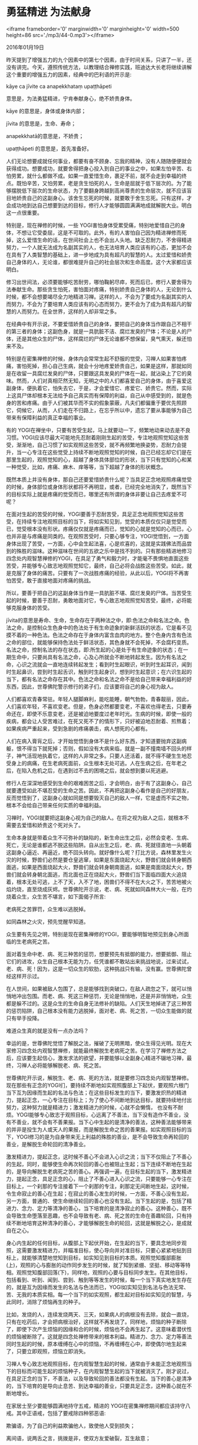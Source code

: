 * 勇猛精进 为法献身

<iframe frameborder='0' marginwidth='0' marginheight='0' width=500 height=86 src='./mp3/44-0.mp3'></iframe>

2016年01月19日

昨天提到了增强五力的九个因素中的第七个因素，由于时间关系，只讲了一半，还没有讲完。今天，遵照传统方法，以教理结合禅修实践，班迪达大长老将继续讲解这个重要的增强五力的因素，经典中的巴利语的开示是:

kāye ca jīvite ca anapekkhataṃ upaṭṭhāpeti

意思是，为法勇猛精进，宁肯奉献身心，绝不娇贵身体。

kāye 的意思是，身体或身体内部；

jīvita 的意思是，生命、寿命；

anapekkhatā的意思是，不娇贵；

upaṭṭhāpeti 的意思是，首先准备好。

人们无论想要成就任何事业，都要有奋不顾身、忘我的精神，没有人随随便便就会获得成功。想要成功，就要舍得把身心投入到自己的事业之中，如果左怕辛苦、右怕劳累，就什么都做不成。如果一直爱惜生命，裹足不前，就不会走到幸福的终点。既怕辛苦，又怕劳累，老是贪生怕死的人，生命是屈就于低下层次的。为了能够摆脱低下层次的生命状态，为了要翻身跨越到高尚尊贵的生命层次，就不应该盲目地娇贵自己的这副身心。该舍生忘死的时候，就要敢于舍生忘死。只有这样，才会成功地到达自己想要到达的目标，修行人才能够圆圆满满地成就解脱大业。明白这一点很重要。

特别是，现在禅修的时候，一些 YOGI害怕身体受累受痛，特别地爱惜自己的身体，不想让它受委屈，这是不可取的。此外，有的人害怕自己因为精进禅修而死掉，这么爱惜生命的话，在世间社会上也不会出人头地。缺乏忍耐力，不舍得精进努力，一个人就无法成为名副其实的人，也无法培育人类应该有的心态，更加不会在具有了人类智慧的基础上，进一步地成为具有超凡的智慧的人。太过爱惜和娇贵自己身体的人，无论谁，都很难提升自己的社会层次和生命高度。这个大家都应该明白。

[[./img/44-0.jpeg]]

修习出世间法，必须要能够吃苦耐劳，哪怕鞠躬尽瘁，死而后已，修行人要舍得为法奉献生命。那些贪生怕死，害怕面对疼痛，特别娇贵自己身体的人，无论到什么时候，都不会想要竭尽全力地精进习禅。这样的人，不会为了要成为名副其实的人而努力，不会为了要培育人类应该有的心态而努力，更不会为了成为具有超凡的智慧的人而努力。在全世界，这样的人却非常之多。

在经典中有开示说，不要爱惜娇贵自己的身体，要把自己的身体当作跟自己不相干的第三者的身体；这副色身，就是一具肮脏不洁、腐烂发臭的尸体；不论是人的尸体，还是其他众生的尸体，这样腐烂的尸体无论谁都不想保留，臭气熏天，躲还怕来不及。

特别是在密集禅修的时候，身体内会常常生起不舒服的觉受，习禅人如果害怕疼痛，害怕死掉，担心自己生病，就会十分地疼爱娇贵自己，如果是这样，那就如同是在收留一具腐烂发臭的尸体，只要跟这具发臭的尸体在一起，就沾染上了它的臭味。然而，人们对真相茫然无知，无明之中的人们都喜爱自己的身体，由于喜爱这副身体，便执着它，怕失去它，于是，才会爱惜它、疼爱它、娇贵它。然而，实际上这具尸体却根本无法给予自己真实而有保障的利益，自己从中感受到的，就是色身的苦和疼痛。由于人们被其华而不实的假象蒙蔽，凡夫们都偏重于要优先照顾它，伺候它，从而，人们走在不归路上，在忘乎所以中，遗忘了要从事能够为自己带来有保障利益的真正幸福的事业。

有的 YOGI在禅坐中，只要有苦受生起，马上就要动一下，频繁地动来动去是不良习惯。YOGI应该尽最大可能地先忍耐着刚刚生起的苦受，专注地观照觉知这些苦受，渐渐地，自己习惯了如实观照这些苦受，就不再频繁地换姿势，忍耐力会提升，当一心专注在这些觉受上持续不断地观照觉知的时候，自己已经忘却它们是在那里生起的，观照觉知的心，超越了身体具体部位的形状，当下只有觉知的心和某一种觉受，比如，疼痛、麻木、痒等等，当下超越了身体的形状概念。

既然本质上并没有身体，那自己还要爱惜娇贵什么呢？当具足正念地观照疼痛觉受的时候，身体部位或身体形状都将不再明显，或者，已经完全地消失了，既然当下的目标实际上就是疼痛的觉受而已，哪里还有所谓的身体非要让自己去疼爱不可呢？

在面对生起的苦受的时候，YOGI要善于忍耐苦受，具足正念地观照觉知这些苦受，在持续专注地观照目标的当下，将如实知见到，觉受的本质仅仅只是觉受而已，觉受根本没有形状。疼痛仅仅就是疼痛而已，觉知的心就是觉知的心而已，心也并非是与疼痛是同类的。在观照苦受时，只要心够专注，YOGI觉悟到，一方面身体出现了苦受，一方面，心中会生起法喜，心是欢喜的，这就是实践佛法而品尝到的殊胜的滋味。这种滋味在世间的五欲之乐中是找不到的。只有那些精进地修习四念处内观智慧禅修的YOGI，在具足了勇气和毅力时，才能毫不畏惧地直面这些苦受，并能够专心致志地观照觉知它，最终，自己必将会战胜这些苦受。如此，就是克服了身体的痛苦。只要有了一次战胜疼痛的经验，从此以后，YOGI将不再害怕苦受，敢于直接地面对疼痛的挑战。

所以，要善于把自己的这副身体当作是一具肮脏不堪、腐烂发臭的尸体。当苦受生起的时候，要善于忍耐，勇敢地面对它，专心致志地观照觉知苦受，最终，必将能够克服身体的苦受。

jīvita的意思是寿命、生命，生命存在于两种法之中，即:色法之命和名法之命。色法之命，是控制众生色身中的色法处于有生命迹象的新鲜活跃的状态，它是看不见摸不着的一种色法。色法之命存在于身体内富含血肉的地方。整个色身内含有色法之命的部位，就能够保持色法处于鲜活状态，其色身就不会死掉，不会腐朽变质。名法之命，控制名法的存在状态，即:所生起的心是处于有生命迹象的状态；在一期生命中，只要尚具有名法之命，心及心所就会不断地转起发生。因为有名法之命，心识之流就会一直地连续转起发生；看到时生起眼识，听到时生起耳识，闻到时生起鼻识，尝到时生起舌识，触到时生起身识，想到时生起意识；在六识生起的当下，都有名法之命存在其中。色法之命和名法之命不是给自己带来幸福利益的好东西，因此，世尊佛陀警示修行的弟子们，应该要将自己的身心视为敌人。

[[./img/44-1.jpeg]]

人们都喜欢青春常驻。年轻人腿脚麻利，能吃能睡，朝气勃勃，青春靓丽，因此，人们喜欢年轻，不喜欢变老。但是，色身必然都要变老，不喜欢也得老去，只要寿命还在，即使不乐意变老，还是被迫地要度过老年时光。生病的时候，即使一般的疾病，都会让人受苦难过，在死又死不了的情形下，只好被迫地忍耐着、煎熬着；如果疾病严重起来，受到急剧的疼痛袭击，病人想死的心都有。

人们在病入膏肓之后，才开始觉悟到身体不是什么好东西，才知道要抛弃这副病躯，恨不得当下就死掉；否则，假如没有大病来临，就是一副不撞南墙不回头的样子，神气活现地执着它，这样的人非常之多。只要人还活着，就不得不硬生生地忍受身上的病痛，在生老病死面前，众生根本无处可逃。人在生病之后，在年老之后，在陷入危机之后，在遇到过不去的困境之后，就会想到要以死逃避。

修行人在深深地感受到生命的艰难困苦之后，才会明白，由于有了这副身心，自己就要遭受如此不堪忍受的生命之苦。因此，不再把这副身心看作是自己的好朋友，反而觉悟到了，这副身心就如同是想要毁灭自己的敌人一样，它是虚而不实之物，根本不会给自己带来任何实质的幸福利益。

习禅时，YOGI就要把这副身心视为自己的敌人。在将之视为敌人之后，就根本不需要去爱惜和娇贵这个死对头了。

生命本身就是带着众生不可弥补的缺陷的，新生命出生之后，必然会变老、生病、死亡，无论是谁都逃不脱这些陷阱。自从出生之后，老、病、死就径直地一头朝着这副身心逼近、再逼近，绝不回头转向。就好像什么呢？打比方说，森林里发生火灾的时候，野兽们必然是要仓皇逃窜，如果是东面烧起大火，野兽们就会转身朝西面逃，如果是西面烧起大火，野兽们就会转身朝南面逃，如果是南面烧起大火，野兽们就会转身朝北面逃，而北面也正在烧起大火，野兽们当下面临四面大火追烧着，根本无处可逃，上不了天，入不了地，困兽们不得不在大火之下，苦苦地被火焰灼烧，直至烧成灰烬。世尊佛陀开示说，老、病、死就如同森林大火一般，在灼烧着众生，众生苦不堪言，如下面偈子所言:

老病死之苦罪罚，众生难以逃脱掉。

如同森林之火灾，预先觉醒早知道。

众生要有先见之明，特别是现在密集禅修的YOGI，要能够明智地预见到身心所面临的生老病死之苦。

面对着生命中老、病、死三种苦的惩罚，想要预先有抵御的能力，想要抵御、阻止它们的进攻，众生自己根本无能为力，任凭谁都不敢站出来挑战地说，过来试试，老、病、死！因为，这是一切众生的软肋，这种挑战只有输，没有赢。世尊佛陀曾经这样开示过。

在人世间，如果被敌人包围了，总是能够找到突破口，在敌人疏忽之下，就可以悄悄地冲出包围。而老、病、死这三种惩罚，无论是悄悄地，还是并非悄悄地，众生都是躲不过的。这是众生的生命自身无法修补的缺陷。人们天生地掉进了这三种苦的惩罚陷阱，自己根本没有能力逃脱掉，面对老、病、死之苦，一切众生能做的就只有举手投降。

难道众生真的就是没有一点办法吗？

幸运的是，世尊佛陀觉悟了解脱之法，摧破了无明黑暗，使众生得见光明。现在大家修习四念处内观智慧禅修，就能最终解脱生老病死之苦。在学习了禅修方法之后，应该要生起信心，激发求法的欲望，并要能够以全副身心精进不辍地习禅，最终，习禅人必将能够解脱老、病、死之苦。

世尊佛陀开示说，解脱生、老、病、死的方法，就是要修习四念处内观智慧禅修。现在那些有正念的YOGI们，要持续不断地如实观照腹部上下起伏，要观照六根门当下互为因缘而生起的名法与色法；在这些目标发生的当下，要激发炽热的精进力，提起正念，一心专注在目标上；为了使心不间断地到达目标，就要持续地付出努力，这种努力就是精进力；激发精进力的时候，心就不会懒惰， 也没有不耐烦。YOGI能够专心致志于观照目标，心远离了不善法，当下没有造作不善业，没有不善业，就不会有不善果报。当下心中生起的是清净的善法，这种善法能够带来的并非是投生为人或天人的果报，而是解脱生命之苦的善果报。如实观照目标的当下，YOGI修习的是为自身带来无上利益的殊胜的善业，是不会导致生命再轮回的善业，是解脱生命轮回的清净善业。

激发精进力，提起正念，这时候不善心不会进入心识之流；当下不仅阻止了不善心的生起，同时，能够使生命再次轮回的善心也被阻止生起；当下连续不断地在生起的，是导向解脱生老病死之苦的善心。再强调一遍，在目标生起的当下，激发精进力，提起正念，具足正念的心，阻止了不善心进入心识之流，只要能够一心专注在目标上，一个刹那的专注接着下一个刹那的专注，刹那定无间断地生起，这时候，令生命寂止的善心在生起；在寂止的善心发生的时候，一方面，不善心没有生起，另一方面，普通的、使生命继续轮回的善心也没有生起。当下生起的是，包括了精进力、念力、定力等清净的善心，当下培育的是清净寂止的善心。这种善心，既不会导致生命堕落至恶趣，也不会导致有老、病、死之苦的生命在善趣轮回，只有持续不断地培育这种清净的善心，才能够解脱生命的轮回，这就是解脱之心，是成就自在之心。

身心内生起的任何目标，从腹部上下起伏开始，在生起的当下，要具念地同步观照，这需要激发精进力，并瞄准目标，使心导向并对准目标，只要心紧紧地贴到目标上，就能够清楚地觉知到目标，如实知见到目标的本质。观照觉知腹部膨胀(上)，观照的心与膨胀的动作同步发生的时候，就了知到紧绷、坚挺、移动等等特相。观照觉知腹部回落(下)，同样地，观照的心要与目标同步发生。在其他目标，包括看到、听到、闻到、尝到、触到等等发生的时候，每一个当下真实地发生存在的，就是互为因缘而发生的名法与色法而已，YOGI如实知见到名法与色法无常、苦、无我的本质实相。每一个当下的如实观照，都生起对目标如实知见的智慧，与此同时，消除了烦恼再生的种子。

[[./img/44-2.jpeg]]

比如，发烧的人，连续发烧两天、三天，如果病人的病根没有去除，就会一直烧，只有在吃药后，才会把病根治好，这样就不再发烧了。同样地，烦恼的种子断除了，即使下次产生烦恼的因缘和合的时候，烦恼也不会再生起了。这意味着潜伏性的烦恼被断除了。这就是四念处禅修带来的根本利益。精进力、念力、定力等善法同时生起的时候，原本缠缚在心中的烦恼，不再缠缚在心中，即使偶尔地生起来了，只要立即观照，烦恼立即消失。

习禅人专心致志地观照目标，在内观智慧生起的时候，通常由于未能正念地观照当下的目标而可能生起的烦恼种子，在内观智慧生起的当下就被消灭了。刚才说过，在具足正念的当下，不善法，以及导致轮回的善法都没有生起。当下的善心是清净的，当下培育的是导向止息苦、到达幸福的善业，只要具足正念，这种善心就在不断地增长。

在家居士至少要能够圆满地持守五戒，精进的 YOGI在密集禅修期间都应该持守八戒。其中正语戒，包括了要戒除四种邪恶语:

欺骗语，为了自己的利益欺骗他人，致使他人受到损失；

离间语，说两舌之言，挑拨是非，使双方友爱破裂，互生敌意；

粗恶语，即恶口，恶毒地怒骂、无礼之言；

绮语，华而不实之辞，在世间生活中没有意义，在出世间修行中也没有意义之言。

YOGI 们在小参的时候跟禅师交流的都是正语，YOGI彼此之间偶尔会交流几句话，也都能够避免说邪恶语，不会受到众人责备。正语是八正道之中戒正道的一个道支，戒正道还包括正业道支、正命道支。

正业道支，就是要戒除三种通过身体造作的邪恶行为:

杀生，指杀害一切众生的生命，即使是杀死小到蚂蚁、蚊虫等众生；

偷盗，指拿取他人没有给予的财物；

邪淫，指在自己合理合法夫妻之外的不正当的性行为，是五戒之一。而八戒中则是要持梵行戒，即，戒除一切性行为。

远离这些通过身体实施的不正当的邪恶行为，就避免了遭受他人的谴责，避免造作邪恶行为，就是修习了正业。这些都是戒学修习的范畴。

正命道支，依正语和正业而谋生，就是符合了正命。

现在大家在密集禅修过程中，都能够圆满成就戒正道，包括了修习正语、正业、正命。在每一个具足正念观照目标的当下，习禅人都没有触犯任何戒条，就连要触犯戒条的心思都很难生起，具足正念的YOGI远离了犯戒的行为。习禅过程中，每一个正念观照目标的当下，不仅仅戒正道具足，定正道、慧正道都在同时开发培育，如实观照目标、如实知见目标的每一个刹那，八正道的八个道支同时在开发培育。

为了获得真实的幸福，即，到达圣道、到达清净之道，YOGI要预先修习前行道，这就是在步入圣洁清净之道之前的八正道，习禅人是从前行道步入圣道的。在朝向圣道迈进之时，由于持戒能够消除最粗重的烦恼，身、语、意行为都文明起来；由于培育定力能够远离心中缠缚性烦恼，心获得了清净、文明；由于开发内观智慧，内观智慧不断增长成熟，生起道智的时候，当下根除了潜伏性烦恼。

这个当下会发生什么呢？生起道智的当下，就见证了涅槃，在见证涅槃的同时，道智根除了烦恼。第一次根除烦恼，意味着接下来的轮回生命不再会堕落，过去造作的导致堕落的恶业已不再有效，从此以后，圣者保护了自己的生命不再堕落。这是对自己最重要的保护。

YOGI在修习像这种切实有保障的正法的时候，不应该疼惜娇贵自己的身体，不应该惧怕疼痛，而是应该要有毅力、能忍耐、肯坚持，不要贪生怕死，而是要敢于舍生忘死地勇猛精进，最后，当初身体暂时的疼痛将能够完全克服。

到目前为止，从来没有因为精进地习禅而生病死亡的人，倒是有数不清的习禅人，因为身患医生看不好的顽疾而来精进习禅，通过服用四念处内观智慧禅修这副法药，最终，不仅彻底地根除了身体的不治之症，还开发增长了相当的内观智慧。凡治愈好的病人都不禁赞叹四念处内观智慧禅修具足了神奇的法力。

习禅人要怀着坚定的信心，将全副身心投入到密集禅修之中，如果激发出十足的精进力，在一周、两周之后，必将会见证殊胜之法。

今天给大家讲的增强五力的因素之一是，要勇猛精进，宁肯奉献身心，绝不娇贵自己。这是增强五力最重要的因素之一。班迪达大长老愿大家能够投入全副身心，勇猛精进地习禅！

--------------

